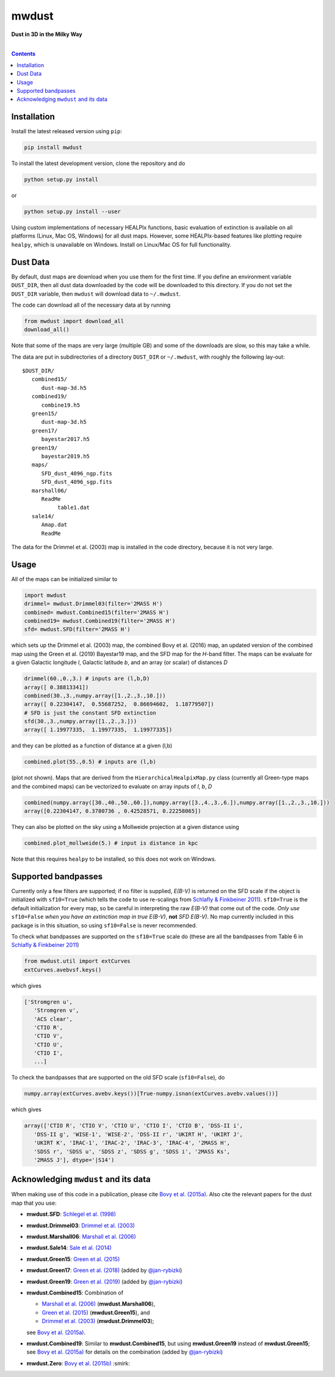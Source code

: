 mwdust
======

**Dust in 3D in the Milky Way**

.. image:: https://github.com/jobovy/mwdust/workflows/build/badge.svg
   :target: https://github.com/jobovy/mwdust/actions?query=workflow%3Abuild

.. image:: http://img.shields.io/pypi/v/mwdust.svg
   :target: https://pypi.python.org/pypi/mwdust/

.. image:: http://img.shields.io/badge/license-New%20BSD-brightgreen.svg
   :target: https://github.com/jobovy/mwdust/blob/main/LICENSE

.. image:: http://img.shields.io/badge/DOI-10.3847/0004%2D%2D637X/818/2/130-blue.svg
   :target: https://doi.org/10.3847/0004-637X/818/2/130

| 

.. contents:: **Contents**
    :depth: 3

Installation
-------------

Install the latest released version using ``pip``:

..  code-block::

   pip install mwdust

To install the latest development version, clone the repository and do

..  code-block::

   python setup.py install

or 

..  code-block::

   python setup.py install --user

Using custom implementations of necessary HEALPIx functions, basic 
evaluation of extinction is available on all platforms (Linux, Mac OS,
Windows) for all dust maps. However, some HEALPIx-based features like 
plotting require ``healpy``, which is unavailable on Windows.
Install on Linux/Mac OS for full functionality.

Dust Data
---------

By default, dust maps are download when you use them for the first time. 
If you define an environment variable ``DUST_DIR``, then all dust data
downloaded by the code will be downloaded to this directory. If you do not
set the ``DUST_DIR`` variable, then ``mwdust`` will download data to ``~/.mwdust``. 

The code can download all of the necessary data at by running

..  code-block:: python

   from mwdust import download_all
   download_all()

Note that some of the maps are very large (multiple GB) and some of the downloads 
are slow, so this may take a while.

The data are put in subdirectories of a directory ``DUST_DIR`` or ``~/.mwdust``, with
roughly the following lay-out::

    $DUST_DIR/
       combined15/
          dust-map-3d.h5
       combined19/
          combine19.h5
       green15/
          dust-map-3d.h5
       green17/
          bayestar2017.h5
       green19/
          bayestar2019.h5
       maps/
          SFD_dust_4096_ngp.fits
          SFD_dust_4096_sgp.fits
       marshall06/
          ReadMe
	       table1.dat
       sale14/
          Amap.dat
          ReadMe

The data for the Drimmel et al. (2003) map is installed in the code
directory, because it is not very large.

Usage
------

All of the maps can be initialized similar to

..  code-block:: python

   import mwdust
   drimmel= mwdust.Drimmel03(filter='2MASS H')
   combined= mwdust.Combined15(filter='2MASS H')
   combined19= mwdust.Combined19(filter='2MASS H')
   sfd= mwdust.SFD(filter='2MASS H')

which sets up the Drimmel et al. (2003) map, the combined Bovy et
al. (2016) map, an updated version of the combined map using the Green
et al. (2019) Bayestar19 map, and the SFD map for the *H*-band
filter. The maps can be evaluate for a given Galactic longitude *l*,
Galactic latitude *b*, and an array (or scalar) of distances *D*

..  code-block:: python

   drimmel(60.,0.,3.) # inputs are (l,b,D)
   array([ 0.38813341])
   combined(30.,3.,numpy.array([1.,2.,3.,10.]))
   array([ 0.22304147,  0.55687252,  0.86694602,  1.18779507])
   # SFD is just the constant SFD extinction
   sfd(30.,3.,numpy.array([1.,2.,3.]))
   array([ 1.19977335,  1.19977335,  1.19977335])

and they can be plotted as a function of distance at a given (l,b)

..  code-block:: python

   combined.plot(55.,0.5) # inputs are (l,b)

(plot not shown). Maps that are derived from the ``HierarchicalHealpixMap.py`` class (currently all Green-type maps and
the combined maps) can be vectorized to evaluate on array inputs of *l*, *b*, *D*

..  code-block:: python

   combined(numpy.array([30.,40.,50.,60.]),numpy.array([3.,4.,3.,6.]),numpy.array([1.,2.,3.,10.]))
   array([0.22304147, 0.3780736 , 0.42528571, 0.22258065])

They can also be plotted on the sky using a Mollweide projection at a given distance using

..  code-block:: python

   combined.plot_mollweide(5.) # input is distance in kpc

Note that this requires ``healpy`` to be installed, so this does not work on Windows.

Supported bandpasses
---------------------

Currently only a few filters are supported; if no filter is supplied,
*E(B-V)* is returned on the SFD scale if the object is initialized
with ``sf10=True`` (which tells the code to use re-scalings from
`Schlafly & Finkbeiner 2011
<http://adsabs.harvard.edu/abs/2011ApJ...737..103S>`__). ``sf10=True``
is the default initialization for every map, so be careful in
interpreting the raw *E(B-V)* that come out of the code. *Only use*
``sf10=False`` *when you have an extinction map in true E(B-V)*, **not**
*SFD E(B-V)*. No map currently included in this package is in this
situation, so using ``sf10=False`` is never recommended.

To check what bandpasses are supported on the ``sf10=True`` scale do
(these are all the bandpasses from Table 6 in `Schlafly & Finkbeiner
2011 <http://adsabs.harvard.edu/abs/2011ApJ...737..103S>`__)

..  code-block:: python

   from mwdust.util import extCurves  
   extCurves.avebvsf.keys()

which gives

..  code-block:: python

   ['Stromgren u',
      'Stromgren v',
      'ACS clear',
      'CTIO R',
      'CTIO V',
      'CTIO U',
      'CTIO I',
      ...]

To check the bandpasses that are supported on the old SFD scale (``sf10=False``), do

..  code-block:: python

   numpy.array(extCurves.avebv.keys())[True-numpy.isnan(extCurves.avebv.values())]

which gives

..  code-block:: python

   array(['CTIO R', 'CTIO V', 'CTIO U', 'CTIO I', 'CTIO B', 'DSS-II i',
      'DSS-II g', 'WISE-1', 'WISE-2', 'DSS-II r', 'UKIRT H', 'UKIRT J',
      'UKIRT K', 'IRAC-1', 'IRAC-2', 'IRAC-3', 'IRAC-4', '2MASS H',
      'SDSS r', 'SDSS u', 'SDSS z', 'SDSS g', 'SDSS i', '2MASS Ks',
      '2MASS J'], dtype='|S14')

Acknowledging ``mwdust`` and its data
---------------------------------------

When making use of this code in a publication, please cite `Bovy et
al. (2015a) <http://arxiv.org/abs/1509.06751>`__. Also cite the relevant papers for the dust
map that you use:

* **mwdust.SFD**: `Schlegel et al. (1998) <http://adsabs.harvard.edu/abs/1998ApJ...500..525S>`__

* **mwdust.Drimmel03**: `Drimmel et al. (2003) <http://adsabs.harvard.edu/abs/2003A%26A...409..205D>`__

* **mwdust.Marshall06**: `Marshall et al. (2006) <http://adsabs.harvard.edu/abs/2006A%26A...453..635M>`__

* **mwdust.Sale14**: `Sale et al. (2014) <http://adsabs.harvard.edu/abs/2014MNRAS.443.2907S>`__

* **mwdust.Green15**: `Green et al. (2015) <https://ui.adsabs.harvard.edu/abs/2015ApJ...810...25G>`__

* **mwdust.Green17**: `Green et al. (2018) <https://ui.adsabs.harvard.edu/abs/2018MNRAS.478..651G>`__ (added by `@jan-rybizki <https://github.com/jan-rybizki>`__)

* **mwdust.Green19**: `Green et al. (2019) <https://ui.adsabs.harvard.edu/abs/2019arXiv190502734G>`__ (added by `@jan-rybizki <https://github.com/jan-rybizki>`__)

* **mwdust.Combined15**: Combination of 
  
  * `Marshall et al. (2006) <http://adsabs.harvard.edu/abs/2006A%26A...453..635M>`__ (**mwdust.Marshall06**),
  * `Green et al. (2015) <http://adsabs.harvard.edu/abs/2015arXiv150701005G>`__ (**mwdust.Green15**), and 
  * `Drimmel et al. (2003) <http://adsabs.harvard.edu/abs/2003A%26A...409..205D>`__ (**mwdust.Drimmel03**); 
  
  see `Bovy et al. (2015a) <http://adsabs.harvard.edu/abs/2015arXiv150906751B>`__.

* **mwdust.Combined19**: Similar to **mwdust.Combined15**, but using **mwdust.Green19** instead of **mwdust.Green15**; see `Bovy et al. (2015a) <http://adsabs.harvard.edu/abs/2015arXiv150906751B>`__ for details on the combination (added by `@jan-rybizki <https://github.com/jan-rybizki>`__)

* **mwdust.Zero**: `Bovy et al. (2015b) <http://adsabs.harvard.edu/abs/2015arXiv150905796B>`__ :smirk:
